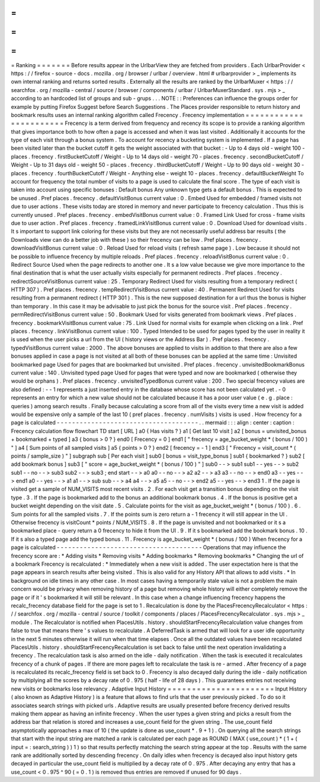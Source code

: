 =
=
=
=
=
=
=
Ranking
=
=
=
=
=
=
=
Before
results
appear
in
the
UrlbarView
they
are
fetched
from
providers
.
Each
UrlbarProvider
<
https
:
/
/
firefox
-
source
-
docs
.
mozilla
.
org
/
browser
/
urlbar
/
overview
.
html
#
urlbarprovider
>
_
implements
its
own
internal
ranking
and
returns
sorted
results
.
Externally
all
the
results
are
ranked
by
the
UrlbarMuxer
<
https
:
/
/
searchfox
.
org
/
mozilla
-
central
/
source
/
browser
/
components
/
urlbar
/
UrlbarMuxerStandard
.
sys
.
mjs
>
_
according
to
an
hardcoded
list
of
groups
and
sub
-
grups
.
.
.
NOTE
:
:
Preferences
can
influence
the
groups
order
for
example
by
putting
Firefox
Suggest
before
Search
Suggestions
.
The
Places
provider
responsible
to
return
history
and
bookmark
results
uses
an
internal
ranking
algorithm
called
Frecency
.
Frecency
implementation
=
=
=
=
=
=
=
=
=
=
=
=
=
=
=
=
=
=
=
=
=
=
=
Frecency
is
a
term
derived
from
frequency
and
recency
its
scope
is
to
provide
a
ranking
algorithm
that
gives
importance
both
to
how
often
a
page
is
accessed
and
when
it
was
last
visited
.
Additionally
it
accounts
for
the
type
of
each
visit
through
a
bonus
system
.
To
account
for
recency
a
bucketing
system
is
implemented
.
If
a
page
has
been
visited
later
than
the
bucket
cutoff
it
gets
the
weight
associated
with
that
bucket
:
-
Up
to
4
days
old
-
weight
100
-
places
.
frecency
.
firstBucketCutoff
/
Weight
-
Up
to
14
days
old
-
weight
70
-
places
.
frecency
.
secondBucketCutoff
/
Weight
-
Up
to
31
days
old
-
weight
50
-
places
.
frecency
.
thirdBucketCutoff
/
Weight
-
Up
to
90
days
old
-
weight
30
-
places
.
frecency
.
fourthBucketCutoff
/
Weight
-
Anything
else
-
weight
10
-
places
.
frecency
.
defaultBucketWeight
To
account
for
frequency
the
total
number
of
visits
to
a
page
is
used
to
calculate
the
final
score
.
The
type
of
each
visit
is
taken
into
account
using
specific
bonuses
:
Default
bonus
Any
unknown
type
gets
a
default
bonus
.
This
is
expected
to
be
unused
.
Pref
places
.
frecency
.
defaultVisitBonus
current
value
:
0
.
Embed
Used
for
embedded
/
framed
visits
not
due
to
user
actions
.
These
visits
today
are
stored
in
memory
and
never
participate
to
frecency
calculation
.
Thus
this
is
currently
unused
.
Pref
places
.
frecency
.
embedVisitBonus
current
value
:
0
.
Framed
Link
Used
for
cross
-
frame
visits
due
to
user
action
.
Pref
places
.
frecency
.
framedLinkVisitBonus
current
value
:
0
.
Download
Used
for
download
visits
.
It
s
important
to
support
link
coloring
for
these
visits
but
they
are
not
necessarily
useful
address
bar
results
(
the
Downloads
view
can
do
a
better
job
with
these
)
so
their
frecency
can
be
low
.
Pref
places
.
frecency
.
downloadVisitBonus
current
value
:
0
.
Reload
Used
for
reload
visits
(
refresh
same
page
)
.
Low
because
it
should
not
be
possible
to
influence
frecency
by
multiple
reloads
.
Pref
places
.
frecency
.
reloadVisitBonus
current
value
:
0
.
Redirect
Source
Used
when
the
page
redirects
to
another
one
.
It
s
a
low
value
because
we
give
more
importance
to
the
final
destination
that
is
what
the
user
actually
visits
especially
for
permanent
redirects
.
Pref
places
.
frecency
.
redirectSourceVisitBonus
current
value
:
25
.
Temporary
Redirect
Used
for
visits
resulting
from
a
temporary
redirect
(
HTTP
307
)
.
Pref
places
.
frecency
.
tempRedirectVisitBonus
current
value
:
40
.
Permanent
Redirect
Used
for
visits
resulting
from
a
permanent
redirect
(
HTTP
301
)
.
This
is
the
new
supposed
destination
for
a
url
thus
the
bonus
is
higher
than
temporary
.
In
this
case
it
may
be
advisable
to
just
pick
the
bonus
for
the
source
visit
.
Pref
places
.
frecency
.
permRedirectVisitBonus
current
value
:
50
.
Bookmark
Used
for
visits
generated
from
bookmark
views
.
Pref
places
.
frecency
.
bookmarkVisitBonus
current
value
:
75
.
Link
Used
for
normal
visits
for
example
when
clicking
on
a
link
.
Pref
places
.
frecency
.
linkVisitBonus
current
value
:
100
.
Typed
Intended
to
be
used
for
pages
typed
by
the
user
in
reality
it
is
used
when
the
user
picks
a
url
from
the
UI
(
history
views
or
the
Address
Bar
)
.
Pref
places
.
frecency
.
typedVisitBonus
current
value
:
2000
.
The
above
bonuses
are
applied
to
visits
in
addition
to
that
there
are
also
a
few
bonuses
applied
in
case
a
page
is
not
visited
at
all
both
of
these
bonuses
can
be
applied
at
the
same
time
:
Unvisited
bookmarked
page
Used
for
pages
that
are
bookmarked
but
unvisited
.
Pref
places
.
frecency
.
unvisitedBookmarkBonus
current
value
:
140
.
Unvisited
typed
page
Used
for
pages
that
were
typed
and
now
are
bookmarked
(
otherwise
they
would
be
orphans
)
.
Pref
places
.
frecency
.
unvisitedTypedBonus
current
value
:
200
.
Two
special
frecency
values
are
also
defined
:
-
-
1
represents
a
just
inserted
entry
in
the
database
whose
score
has
not
been
calculated
yet
.
-
0
represents
an
entry
for
which
a
new
value
should
not
be
calculated
because
it
has
a
poor
user
value
(
e
.
g
.
place
:
queries
)
among
search
results
.
Finally
because
calculating
a
score
from
all
of
the
visits
every
time
a
new
visit
is
added
would
be
expensive
only
a
sample
of
the
last
10
(
pref
places
.
frecency
.
numVisits
)
visits
is
used
.
How
frecency
for
a
page
is
calculated
-
-
-
-
-
-
-
-
-
-
-
-
-
-
-
-
-
-
-
-
-
-
-
-
-
-
-
-
-
-
-
-
-
-
-
-
-
.
.
mermaid
:
:
:
align
:
center
:
caption
:
Frecency
calculation
flow
flowchart
TD
start
[
URL
]
a0
{
Has
visits
?
}
a1
[
Get
last
10
visit
]
a2
[
bonus
=
unvisited_bonus
+
bookmarked
+
typed
]
a3
{
bonus
>
0
?
}
end0
[
Frecency
=
0
]
end1
[
"
frecency
=
age_bucket_weight
*
(
bonus
/
100
)
"
]
a4
[
Sum
points
of
all
sampled
visits
]
a5
{
points
>
0
?
}
end2
[
frecency
=
-
1
]
end3
[
"
Frecency
=
visit_count
*
(
points
/
sample_size
)
"
]
subgraph
sub
[
Per
each
visit
]
sub0
[
bonus
=
visit_type_bonus
]
sub1
{
bookmarked
?
}
sub2
[
add
bookmark
bonus
]
sub3
[
"
score
=
age_bucket_weight
*
(
bonus
/
100
)
"
]
sub0
-
-
>
sub1
sub1
-
-
yes
-
-
>
sub2
sub1
-
-
no
-
-
>
sub3
sub2
-
-
>
sub3
;
end
start
-
-
>
a0
a0
-
-
no
-
-
>
a2
a2
-
-
>
a3
a3
-
-
no
-
-
>
end0
a3
-
-
yes
-
-
>
end1
a0
-
-
yes
-
-
>
a1
a1
-
-
>
sub
sub
-
-
>
a4
a4
-
-
>
a5
a5
-
-
no
-
-
>
end2
a5
-
-
yes
-
-
>
end3
1
.
If
the
page
is
visited
get
a
sample
of
NUM_VISITS
most
recent
visits
.
2
.
For
each
visit
get
a
transition
bonus
depending
on
the
visit
type
.
3
.
If
the
page
is
bookmarked
add
to
the
bonus
an
additional
bookmark
bonus
.
4
.
If
the
bonus
is
positive
get
a
bucket
weight
depending
on
the
visit
date
.
5
.
Calculate
points
for
the
visit
as
age_bucket_weight
*
(
bonus
/
100
)
.
6
.
Sum
points
for
all
the
sampled
visits
.
7
.
If
the
points
sum
is
zero
return
a
-
1
frecency
it
will
still
appear
in
the
UI
.
Otherwise
frecency
is
visitCount
*
points
/
NUM_VISITS
.
8
.
If
the
page
is
unvisited
and
not
bookmarked
or
it
s
a
bookmarked
place
-
query
return
a
0
frecency
to
hide
it
from
the
UI
.
9
.
If
it
s
bookmarked
add
the
bookmark
bonus
.
10
.
If
it
s
also
a
typed
page
add
the
typed
bonus
.
11
.
Frecency
is
age_bucket_weight
*
(
bonus
/
100
)
When
frecency
for
a
page
is
calculated
-
-
-
-
-
-
-
-
-
-
-
-
-
-
-
-
-
-
-
-
-
-
-
-
-
-
-
-
-
-
-
-
-
-
-
-
-
-
Operations
that
may
influence
the
frecency
score
are
:
*
Adding
visits
*
Removing
visits
*
Adding
bookmarks
*
Removing
bookmarks
*
Changing
the
url
of
a
bookmark
Frecency
is
recalculated
:
*
Immediately
when
a
new
visit
is
added
.
The
user
expectation
here
is
that
the
page
appears
in
search
results
after
being
visited
.
This
is
also
valid
for
any
History
API
that
allows
to
add
visits
.
*
In
background
on
idle
times
in
any
other
case
.
In
most
cases
having
a
temporarily
stale
value
is
not
a
problem
the
main
concern
would
be
privacy
when
removing
history
of
a
page
but
removing
whole
history
will
either
completely
remove
the
page
or
if
it
'
s
bookmarked
it
will
still
be
relevant
.
In
this
case
when
a
change
influencing
frecency
happens
the
recalc_frecency
database
field
for
the
page
is
set
to
1
.
Recalculation
is
done
by
the
PlacesFrecencyRecalculator
<
https
:
/
/
searchfox
.
org
/
mozilla
-
central
/
source
/
toolkit
/
components
/
places
/
PlacesFrecencyRecalculator
.
sys
.
mjs
>
_
module
.
The
Recalculator
is
notified
when
PlacesUtils
.
history
.
shouldStartFrecencyRecalculation
value
changes
from
false
to
true
that
means
there
'
s
values
to
recalculate
.
A
DeferredTask
is
armed
that
will
look
for
a
user
idle
opportunity
in
the
next
5
minutes
otherwise
it
will
run
when
that
time
elapses
.
Once
all
the
outdated
values
have
been
recalculated
PlacesUtils
.
history
.
shouldStartFrecencyRecalculation
is
set
back
to
false
until
the
next
operation
invalidating
a
frecency
.
The
recalculation
task
is
also
armed
on
the
idle
-
daily
notification
.
When
the
task
is
executed
it
recalculates
frecency
of
a
chunk
of
pages
.
If
there
are
more
pages
left
to
recalculate
the
task
is
re
-
armed
.
After
frecency
of
a
page
is
recalculated
its
recalc_frecency
field
is
set
back
to
0
.
Frecency
is
also
decayed
daily
during
the
idle
-
daily
notification
by
multiplying
all
the
scores
by
a
decay
rate
of
0
.
975
(
half
-
life
of
28
days
)
.
This
guarantees
entries
not
receiving
new
visits
or
bookmarks
lose
relevancy
.
Adaptive
Input
History
=
=
=
=
=
=
=
=
=
=
=
=
=
=
=
=
=
=
=
=
=
=
Input
History
(
also
known
as
Adaptive
History
)
is
a
feature
that
allows
to
find
urls
that
the
user
previously
picked
.
To
do
so
it
associates
search
strings
with
picked
urls
.
Adaptive
results
are
usually
presented
before
frecency
derived
results
making
them
appear
as
having
an
infinite
frecency
.
When
the
user
types
a
given
string
and
picks
a
result
from
the
address
bar
that
relation
is
stored
and
increases
a
use_count
field
for
the
given
string
.
The
use_count
field
asymptotically
approaches
a
max
of
10
(
the
update
is
done
as
use_count
*
.
9
+
1
)
.
On
querying
all
the
search
strings
that
start
with
the
input
string
are
matched
a
rank
is
calculated
per
each
page
as
ROUND
(
MAX
(
use_count
)
*
(
1
+
(
input
=
:
search_string
)
)
1
)
so
that
results
perfectly
matching
the
search
string
appear
at
the
top
.
Results
with
the
same
rank
are
additionally
sorted
by
descending
frecency
.
On
daily
idles
when
frecency
is
decayed
also
input
history
gets
decayed
in
particular
the
use_count
field
is
multiplied
by
a
decay
rate
of
0
.
975
.
After
decaying
any
entry
that
has
a
use_count
<
0
.
975
^
90
(
=
0
.
1
)
is
removed
thus
entries
are
removed
if
unused
for
90
days
.
